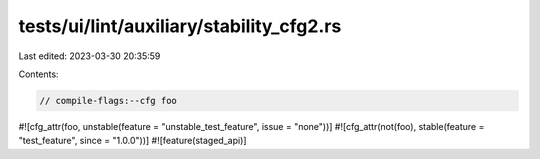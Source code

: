 tests/ui/lint/auxiliary/stability_cfg2.rs
=========================================

Last edited: 2023-03-30 20:35:59

Contents:

.. code-block:: rs

    // compile-flags:--cfg foo

#![cfg_attr(foo, unstable(feature = "unstable_test_feature", issue = "none"))]
#![cfg_attr(not(foo), stable(feature = "test_feature", since = "1.0.0"))]
#![feature(staged_api)]


